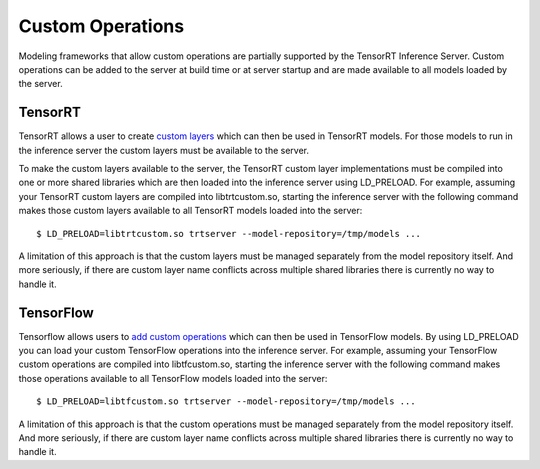 ..
  # Copyright (c) 2019, NVIDIA CORPORATION. All rights reserved.
  #
  # Redistribution and use in source and binary forms, with or without
  # modification, are permitted provided that the following conditions
  # are met:
  #  * Redistributions of source code must retain the above copyright
  #    notice, this list of conditions and the following disclaimer.
  #  * Redistributions in binary form must reproduce the above copyright
  #    notice, this list of conditions and the following disclaimer in the
  #    documentation and/or other materials provided with the distribution.
  #  * Neither the name of NVIDIA CORPORATION nor the names of its
  #    contributors may be used to endorse or promote products derived
  #    from this software without specific prior written permission.
  #
  # THIS SOFTWARE IS PROVIDED BY THE COPYRIGHT HOLDERS ``AS IS'' AND ANY
  # EXPRESS OR IMPLIED WARRANTIES, INCLUDING, BUT NOT LIMITED TO, THE
  # IMPLIED WARRANTIES OF MERCHANTABILITY AND FITNESS FOR A PARTICULAR
  # PURPOSE ARE DISCLAIMED.  IN NO EVENT SHALL THE COPYRIGHT OWNER OR
  # CONTRIBUTORS BE LIABLE FOR ANY DIRECT, INDIRECT, INCIDENTAL, SPECIAL,
  # EXEMPLARY, OR CONSEQUENTIAL DAMAGES (INCLUDING, BUT NOT LIMITED TO,
  # PROCUREMENT OF SUBSTITUTE GOODS OR SERVICES; LOSS OF USE, DATA, OR
  # PROFITS; OR BUSINESS INTERRUPTION) HOWEVER CAUSED AND ON ANY THEORY
  # OF LIABILITY, WHETHER IN CONTRACT, STRICT LIABILITY, OR TORT
  # (INCLUDING NEGLIGENCE OR OTHERWISE) ARISING IN ANY WAY OUT OF THE USE
  # OF THIS SOFTWARE, EVEN IF ADVISED OF THE POSSIBILITY OF SUCH DAMAGE.

Custom Operations
=================

Modeling frameworks that allow custom operations are partially
supported by the TensorRT Inference Server. Custom operations can be
added to the server at build time or at server startup and are made
available to all models loaded by the server.

TensorRT
--------

TensorRT allows a user to create `custom layers
<https://docs.nvidia.com/deeplearning/sdk/tensorrt-developer-guide/index.html#extending>`_
which can then be used in TensorRT models. For those models to run in
the inference server the custom layers must be available to the
server.

To make the custom layers available to the server, the TensorRT custom
layer implementations must be compiled into one or more shared
libraries which are then loaded into the inference server using
LD_PRELOAD. For example, assuming your TensorRT custom layers are
compiled into libtrtcustom.so, starting the inference server with the
following command makes those custom layers available to all TensorRT
models loaded into the server::

  $ LD_PRELOAD=libtrtcustom.so trtserver --model-repository=/tmp/models ...

A limitation of this approach is that the custom layers must be
managed separately from the model repository itself. And more
seriously, if there are custom layer name conflicts across multiple
shared libraries there is currently no way to handle it.

TensorFlow
----------

Tensorflow allows users to `add custom operations
<https://www.tensorflow.org/guide/extend/op>`_ which can then be used
in TensorFlow models. By using LD_PRELOAD you can load your custom
TensorFlow operations into the inference server.  For example,
assuming your TensorFlow custom operations are compiled into
libtfcustom.so, starting the inference server with the following
command makes those operations available to all TensorFlow models
loaded into the server::

  $ LD_PRELOAD=libtfcustom.so trtserver --model-repository=/tmp/models ...

A limitation of this approach is that the custom operations must be
managed separately from the model repository itself. And more
seriously, if there are custom layer name conflicts across multiple
shared libraries there is currently no way to handle it.
